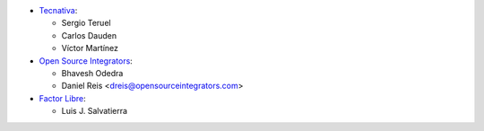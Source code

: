 * `Tecnativa <https://www.tecnativa.com>`__:

  * Sergio Teruel
  * Carlos Dauden
  * Víctor Martínez

* `Open Source Integrators <https://www.opensourceintegrators.com>`__:

  * Bhavesh Odedra
  * Daniel Reis <dreis@opensourceintegrators.com>

* `Factor Libre <https://www.factorlibre.com>`__:

  * Luis J. Salvatierra
